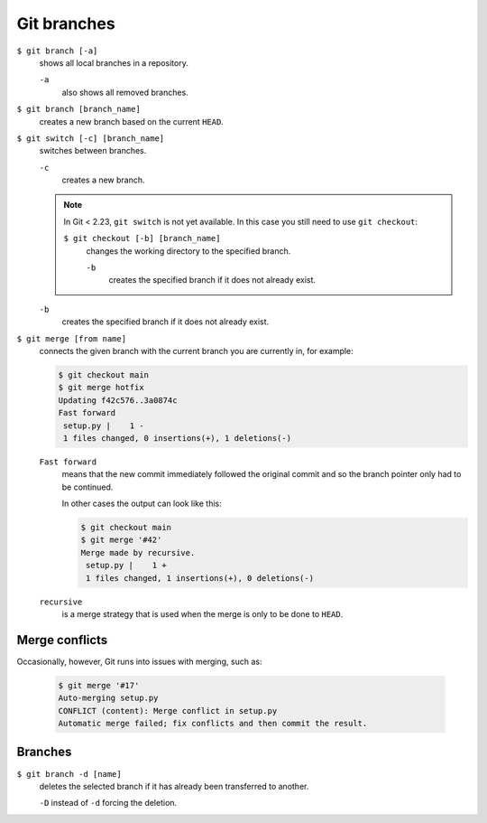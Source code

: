 Git branches
============

``$ git branch [-a]``
    shows all local branches in a repository.

    ``-a``
        also shows all removed branches.

``$ git branch [branch_name]``
    creates a new branch based on the current ``HEAD``.

``$ git switch [-c] [branch_name]``
    switches between branches.

    ``-c``
        creates a new branch.

    .. note::

        In Git < 2.23, ``git switch`` is not yet available. In this case you
        still need to use ``git checkout``:

        ``$ git checkout [-b] [branch_name]``
            changes the working directory to the specified branch.

            ``-b``
                creates the specified branch if it does not already exist.

    ``-b``
        creates the specified branch if it does not already exist.
``$ git merge [from name]``
    connects the given branch with the current branch you are currently in, for
    example:

    .. code-block:: console

        $ git checkout main
        $ git merge hotfix
        Updating f42c576..3a0874c
        Fast forward
         setup.py |    1 -
         1 files changed, 0 insertions(+), 1 deletions(-)

    ``Fast forward``
        means that the new commit immediately followed the original commit and
        so the branch pointer only had to be continued.

        In other cases the output can look like this:

        .. code-block:: console

            $ git checkout main
            $ git merge '#42'
            Merge made by recursive.
             setup.py |    1 +
             1 files changed, 1 insertions(+), 0 deletions(-)

    ``recursive``
        is a merge strategy that is used when the merge is only to be done to
        ``HEAD``.

.. _merge-conflicts:

Merge conflicts
---------------

Occasionally, however, Git runs into issues with merging, such as:

    .. code-block:: console

        $ git merge '#17'
        Auto-merging setup.py
        CONFLICT (content): Merge conflict in setup.py
        Automatic merge failed; fix conflicts and then commit the result.

    .. seealso::

        * `Git Branching - Basic Branching and Merging
          <https://git-scm.com/book/en/v2/Git-Branching-Basic-Branching-and-Merging>`_
        * `Git Tools - Advanced Merging
          <https://git-scm.com/book/en/v2/Git-Tools-Advanced-Merging>`_

Branches
--------

``$ git branch -d [name]``
    deletes the selected branch if it has already been transferred to another.

    ``-D`` instead of ``-d`` forcing the deletion.

.. seealso::
    * `Git Branching - Branches in a Nutshell
      <https://git-scm.com/book/en/v2/Git-Branching-Branches-in-a-Nutshell>`_
